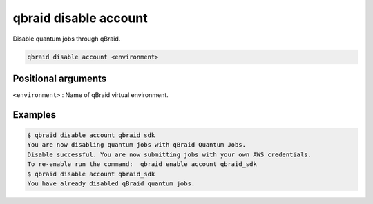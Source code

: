 .. _cmds_disable_account:

qbraid disable account
=======================

Disable quantum jobs through qBraid.

.. code-block:: bash

    qbraid disable account <environment>


Positional arguments
---------------------

``<environment>`` : Name of qBraid virtual environment.


Examples
---------

.. code-block:: console

    $ qbraid disable account qbraid_sdk
    You are now disabling quantum jobs with qBraid Quantum Jobs.
    Disable successful. You are now submitting jobs with your own AWS credentials.
    To re-enable run the command:  qbraid enable account qbraid_sdk
    $ qbraid disable account qbraid_sdk
    You have already disabled qBraid quantum jobs.


.. seealso::

    - :ref:`qbraid envs<cmds_envs>`
    - :ref:`qbraid enable account<cmds_enable_account>`